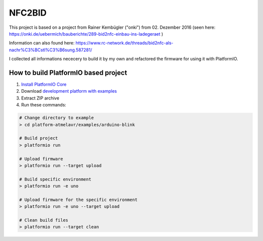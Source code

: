 =========================
        NFC2BID
=========================

This project is based on a project from Rainer Kembügler ("onki") from  02. Dezember 2016 
(seen here: `https://onki.de/uebermich/bauberichte/289-bid2nfc-einbau-ins-ladegeraet <https://onki.de/uebermich/bauberichte/289-bid2nfc-einbau-ins-ladegeraet>`_ )

Information can also found here: `https://www.rc-network.de/threads/bid2nfc-als-nachr%C3%BCstl%C3%B6sung.587281/ <https://www.rc-network.de/threads/bid2nfc-als-nachr%C3%BCstl%C3%B6sung.587281/>`_

I collected all informations nececery to build it by my own and refactored the firmware for 
using it with PlatformIO.



..  Copyright 2014-present PlatformIO <contact@platformio.org>
    Licensed under the Apache License, Version 2.0 (the "License");
    you may not use this file except in compliance with the License.
    You may obtain a copy of the License at
       http://www.apache.org/licenses/LICENSE-2.0
    Unless required by applicable law or agreed to in writing, software
    distributed under the License is distributed on an "AS IS" BASIS,
    WITHOUT WARRANTIES OR CONDITIONS OF ANY KIND, either express or implied.
    See the License for the specific language governing permissions and
    limitations under the License.

How to build PlatformIO based project
=====================================

1. `Install PlatformIO Core <http://docs.platformio.org/page/core.html>`_
2. Download `development platform with examples <https://github.com/platformio/platform-atmelavr/archive/develop.zip>`_
3. Extract ZIP archive
4. Run these commands:

.. code-block:: bash

    # Change directory to example
    > cd platform-atmelavr/examples/arduino-blink

    # Build project
    > platformio run

    # Upload firmware
    > platformio run --target upload

    # Build specific environment
    > platformio run -e uno

    # Upload firmware for the specific environment
    > platformio run -e uno --target upload

    # Clean build files
    > platformio run --target clean
